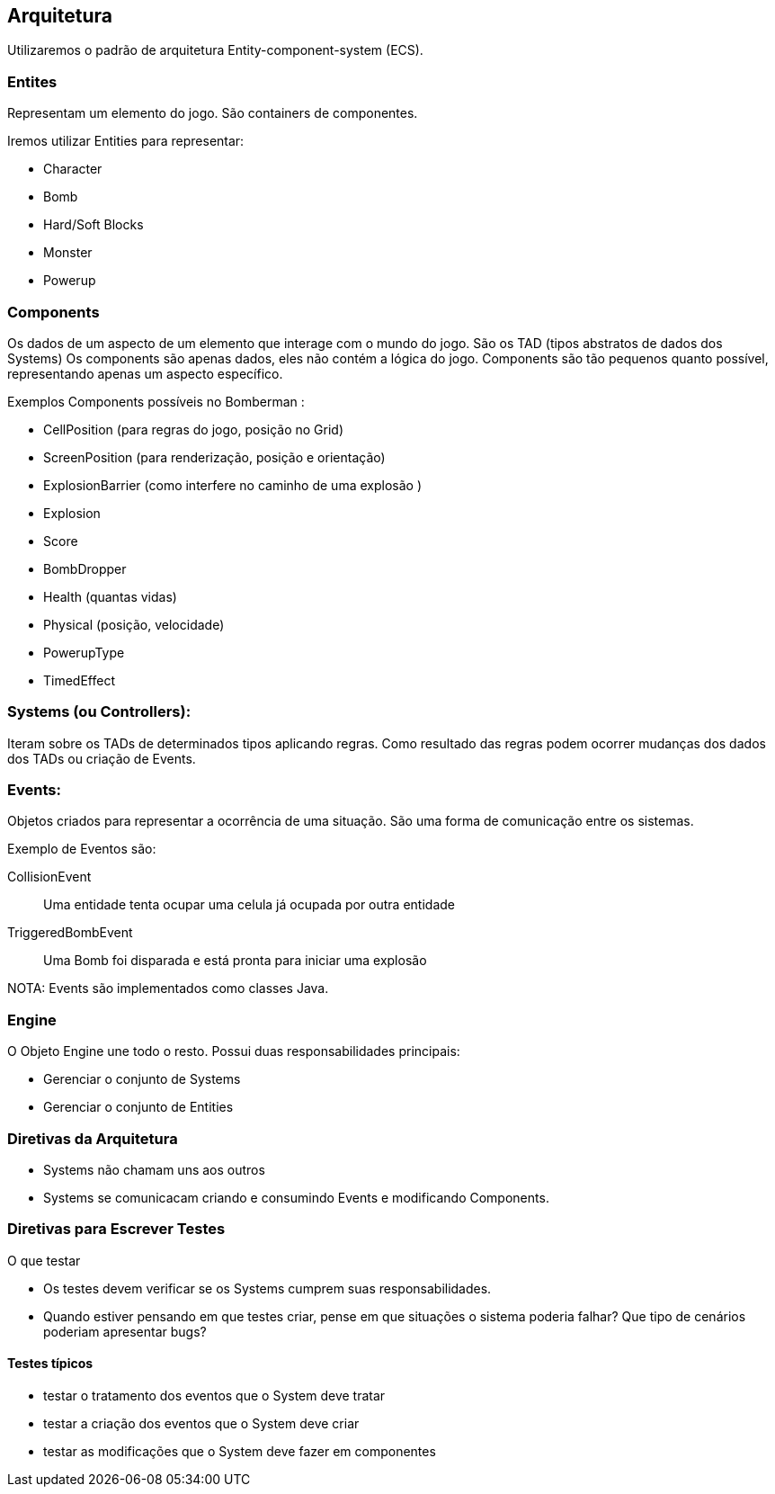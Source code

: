 == Arquitetura
Utilizaremos o padrão de arquitetura Entity-component-system (ECS). 

=== Entites

Representam um elemento do jogo. São containers de componentes.

Iremos utilizar Entities para representar:

** Character
** Bomb
** Hard/Soft Blocks
** Monster
** Powerup

=== Components
Os dados de um aspecto de um elemento que interage com o mundo do jogo.  São os TAD (tipos abstratos de dados dos Systems)
Os components são apenas dados, eles não contém a lógica do jogo. Components são tão pequenos quanto possível, representando apenas um aspecto específico.

Exemplos Components possíveis no Bomberman :

** CellPosition (para regras do jogo, posição no Grid)
** ScreenPosition (para renderização, posição e orientação)
** ExplosionBarrier (como interfere no caminho de uma explosão )
** Explosion
** Score
** BombDropper
** Health (quantas vidas)
** Physical (posição, velocidade)
** PowerupType
** TimedEffect


=== Systems (ou Controllers):
Iteram sobre os TADs de determinados tipos aplicando regras. Como resultado das regras podem ocorrer mudanças dos dados dos TADs ou criação de Events.

=== Events:
Objetos criados para representar a ocorrência de uma situação. São uma forma de comunicação entre os sistemas.

Exemplo de Eventos são:

CollisionEvent :: Uma entidade tenta ocupar uma celula já ocupada por outra entidade
TriggeredBombEvent :: Uma Bomb foi disparada e está pronta para iniciar uma explosão

NOTA: Events são implementados como classes Java.

////

*TODO*
=== Exemplo de Integração entre Componentes

Character chuta uma Bomb, a Bomb se desloca por 3 celulas e colide com um Monster. O Monster é destruído. A Bomb para o movimento. 
A Bomb dispara. A explosão se propaga.


== Comunicação entre os módulos

=== Acesso a Components


=== Criação e consumo de Eventos

////
=== Engine

O Objeto Engine une todo o resto. Possui duas responsabilidades principais:

* Gerenciar o conjunto de Systems
* Gerenciar o conjunto de Entities


=== Diretivas da Arquitetura

* Systems não chamam uns aos outros
* Systems se comunicacam criando e consumindo Events e modificando Components.


=== Diretivas para Escrever Testes

O que testar

* Os testes devem verificar se os Systems cumprem suas responsabilidades. 
* Quando estiver pensando em que testes criar, pense em que situações o sistema poderia falhar? Que tipo de cenários poderiam apresentar bugs?

==== Testes típicos

* testar o tratamento dos eventos que o System deve tratar
* testar a criação dos eventos que o System deve criar
* testar as modificações que o System deve fazer em componentes

////
Como escolher os testes

* testar situações de fronteira:
Ex:
////

